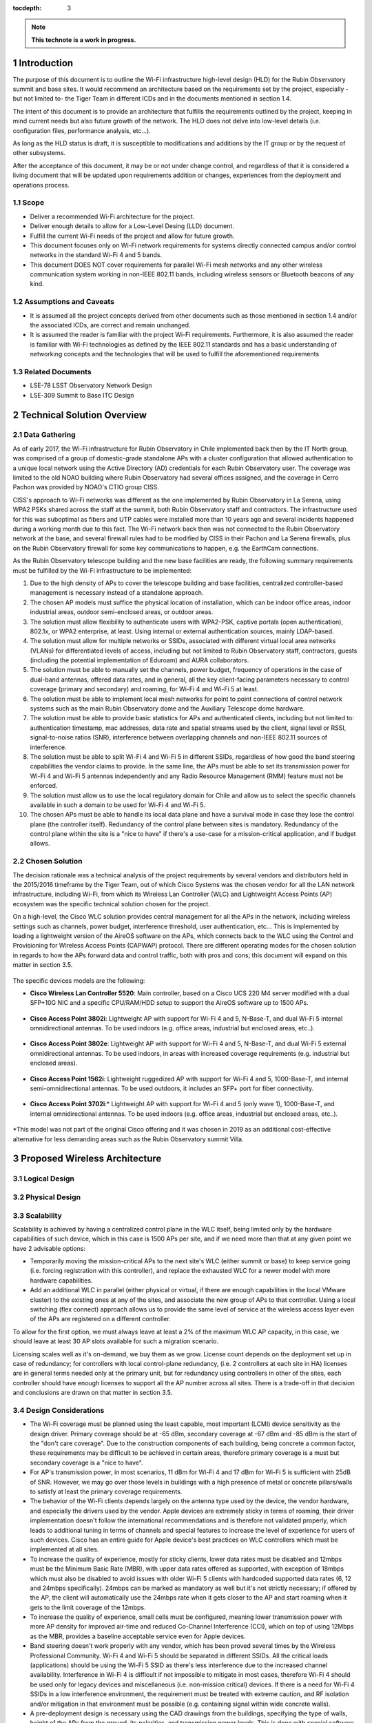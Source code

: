 :tocdepth: 3

.. Please do not modify tocdepth; will be fixed when a new Sphinx theme is shipped.

.. sectnum::

.. note::

   **This technote is a work in progress.**
   
Introduction
============

The purpose of this document is to outline the Wi-Fi infrastructure high-level design (HLD) for the Rubin Observatory summit and base sites. It would recommend an architecture based on the requirements set by the project, especially -but not limited to- the Tiger Team in different ICDs and in the documents mentioned in section 1.4.

The intent of this document is to provide an architecture that fulfills the requirements outlined by the project, keeping in mind current needs but also future growth of the network. The HLD does not delve into low-level details (i.e. configuration files, performance analysis, etc...).

As long as the HLD status is draft, it is susceptible to modifications and additions by the IT group or by the request of other subsystems.

After the acceptance of this document, it may be or not under change control, and regardless of that it is considered a living document that will be updated upon requirements addition or changes, experiences from the deployment and operations process.

Scope
-----
- Deliver a recommended Wi-Fi architecture for the project.
- Deliver enough details to allow for a Low-Level Desing (LLD) document.
- Fulfill the current Wi-Fi needs of the project and allow for future growth.
- This document focuses only on Wi-Fi network requirements for systems directly connected campus and/or control networks in the standard Wi-Fi 4 and 5 bands.
- This document DOES NOT cover requirements for parallel Wi-Fi mesh networks and any other wireless communication system working in non-IEEE 802.11 bands, including wireless sensors or Bluetooth beacons of any kind.

Assumptions and Caveats
-----------------------
- It is assumed all the project concepts derived from other documents such as those mentioned in section 1.4 and/or the associated ICDs, are correct and remain unchanged.
- It is assumed the reader is familiar with the project Wi-Fi requirements. Furthermore, it is also assumed the reader is familiar with Wi-Fi technologies as defined by the IEEE 802.11 standards and has a basic understanding of networking concepts and the technologies that will be used to fulfill the aforementioned requirements

Related Documents
-----------------
- LSE-78 LSST Observatory Network Design
- LSE-309 Summit to Base ITC Design

Technical Solution Overview
===========================

Data Gathering
--------------

As of early 2017, the Wi-Fi infrastructure for Rubin Observatory in Chile implemented back then by the IT North group, was comprised of a group of domestic-grade standalone APs with a cluster configuration that allowed authentication to a unique local network using the Active Directory (AD) credentials for each Rubin Observatory user. The coverage was limited to the old NOAO building where Rubin Observatory had several offices assigned, and the coverage in Cerro Pachon was provided by NOAO's CTIO group CISS.

CISS's approach to Wi-Fi networks was different as the one implemented by Rubin Observatory in La Serena, using WPA2 PSKs shared across the staff at the summit, both Rubin Observatory staff and contractors. The infrastructure used for this was suboptimal as fibers and UTP cables were installed more than 10 years ago and several incidents happened during a working month due to this fact. The Wi-Fi network back then was not connected to the Rubin Observatory network at the base, and several firewall rules had to be modified by CISS in their Pachon and La Serena firewalls, plus on the Rubin Observatory firewall for some key communications to happen, e.g. the EarthCam connections.

As the Rubin Observatory telescope building and the new base facilities are ready, the following summary requirements must be fulfilled by the Wi-Fi infrastructure to be implemented:

1. Due to the high density of APs to cover the telescope building and base facilities, centralized controller-based management is necessary instead of a standalone approach.
2. The chosen AP models must suffice the physical location of installation, which can be indoor office areas, indoor industrial areas, outdoor semi-enclosed areas, or outdoor areas.
3. The solution must allow flexibility to authenticate users with WPA2-PSK, captive portals (open authentication), 802.1x, or WPA2 enterprise, at least. Using internal or external authentication sources, mainly LDAP-based.
4. The solution must allow for multiple networks or SSIDs, associated with different virtual local area networks (VLANs) for differentiated levels of access, including but not limited to Rubin Observatory staff, contractors, guests (including the potential implementation of Eduroam) and AURA collaborators.
5. The solution must be able to manually set the channels, power budget, frequency of operations in the case of dual-band antennas, offered data rates, and in general, all the key client-facing parameters necessary to control coverage (primary and secondary) and roaming, for Wi-Fi 4 and Wi-Fi 5 at least.
6. The solution must be able to implement local mesh networks for point to point connections of control network systems such as the main Rubin Observatory dome and the Auxiliary Telescope dome hardware.
7. The solution must be able to provide basic statistics for APs and authenticated clients, including but not limited to: authentication timestamp, mac addresses, data rate and spatial streams used by the client, signal level or RSSI, signal-to-noise ratios (SNR), interference between overlapping channels and non-IEEE 802.11 sources of interference.
8. The solution must be able to split Wi-Fi 4 and Wi-Fi 5 in different SSIDs, regardless of how good the band steering capabilities the vendor claims to provide. In the same line, the APs must be able to set its transmission power for Wi-Fi 4 and Wi-Fi 5 antennas independently and any Radio Resource Management (RMM) feature must not be enforced.
9. The solution must allow us to use the local regulatory domain for Chile and allow us to select the specific channels available in such a domain to be used for Wi-Fi 4 and Wi-Fi 5.
10. The chosen APs must be able to handle its local data plane and have a survival mode in case they lose the control plane (the controller itself). Redundancy of the control plane between sites is mandatory. Redundancy of the control plane within the site is a "nice to have" if there's a use-case for a mission-critical application, and if budget allows.

Chosen Solution
---------------

The decision rationale was a technical analysis of the project requirements by several vendors and distributors held in the 2015/2016 timeframe by the Tiger Team, out of which Cisco Systems was the chosen vendor for all the LAN network infrastructure, including Wi-Fi, from which its Wireless Lan Controller (WLC) and Lightweight Access Points (AP) ecosystem was the specific technical solution chosen for the project.

On a high-level, the Cisco WLC solution provides central management for all the APs in the network, including wireless settings such as channels, power budget, interference threshold, user authentication, etc... This is implemented by loading a lightweight version of the AireOS software on the APs, which connects back to the WLC using the Control and Provisioning for Wireless Access Points (CAPWAP) protocol. There are different operating modes for the chosen solution in regards to how the APs forward data and control traffic, both with pros and cons; this document will expand on this matter in section 3.5.

.. figure:: /_static/flexconnect.jpg
    :name: APs in Flexconnect mode
    :width: 550 px

The specific devices models are the following:

- **Cisco Wireless Lan Controller 5520**: Main controller, based on a Cisco UCS 220 M4 server modified with a dual SFP+10G NIC and a specific CPU/RAM/HDD setup to support the AireOS software up to 1500 APs.

.. figure:: /_static/wlc.JPG
    :name: Cisco WLC 5520
    :width: 550 px

- **Cisco Access Point 3802i**: Lightweight AP with support for Wi-Fi 4 and 5, N-Base-T, and dual Wi-Fi 5 internal omnidirectional antennas. To be used indoors (e.g. office areas, industrial but enclosed areas, etc..).

.. figure:: /_static/3802i.JPG
    :name: AP 3802i
    :width: 550 px

- **Cisco Access Point 3802e**: Lightweight AP with support for Wi-Fi 4 and 5, N-Base-T, and dual Wi-Fi 5 external omnidirectional antennas. To be used indoors, in areas with increased coverage requirements (e.g. industrial but enclosed areas).

.. figure:: /_static/3802e.JPG
    :name: AP 3802e
    :width: 550 px

- **Cisco Access Point 1562i**: Lightweight ruggedized AP with support for Wi-Fi 4 and 5, 1000-Base-T, and internal semi-omnidirectional antennas. To be used outdoors, it includes an SFP+ port for fiber connectivity.

.. figure:: /_static/1562i.JPG
    :name: AP 1562i
    :width: 550 px

- **Cisco Access Point 3702i**:* Lightweight AP with support for Wi-Fi 4 and 5 (only wave 1), 1000-Base-T, and internal omnidirectional antennas. To be used indoors (e.g. office areas, industrial but enclosed areas, etc..).

.. figure:: /_static/3702i.JPG
    :name: AP 3702i
    :width: 550 px
    
*This model was not part of the original Cisco offering and it was chosen in 2019 as an additional cost-effective alternative for less demanding areas such as the Rubin Observatory summit Villa.

Proposed Wireless Architecture
==============================

Logical Design
--------------
.. figure:: /_static/WiFi-phydiag-HLD-Logical.png
    :name: Wi-Fi Infrastructure Logical Design
    :width: 800 px

Physical Design
---------------
.. figure:: /_static/WiFi-phydiag-HLD-Physical.png
    :name: Wi-Fi Infrastructure Logical Design
    :width: 800 px
    
Scalability
-----------

Scalability is achieved by having a centralized control plane in the WLC itself, being limited only by the hardware capabilities of such device, which in this case is 1500 APs per site, and if we need more than that at any given point we have 2 advisable options:

- Temporarily moving the mission-critical APs to the next site's WLC (either summit or base) to keep service going (i.e. forcing registration with this controller), and replace the exhausted WLC for a newer model with more hardware capabilities.
- Add an additional WLC in parallel (either physical or virtual, if there are enough capabilities in the local VMware cluster) to the existing ones at any of the sites, and associate the new group of APs to that controller. Using a local switching (flex connect) approach allows us to provide the same level of service at the wireless access layer even of the APs are registered on a different controller.

To allow for the first option, we must always leave at least a 2% of the maximum WLC AP capacity, in this case, we should leave at least 30 AP slots available for such a migration scenario.

Licensing scales well as it's on-demand, we buy them as we grow. License count depends on the deployment set up in case of redundancy; for controllers with local control-plane redundancy, (i.e. 2 controllers at each site in HA) licenses are in general terms needed only at the primary unit, but for redundancy using controllers in other of the sites, each controller should have enough licenses to support all the AP number across all sites. There is a trade-off in that decision and conclusions are drawn on that matter in section 3.5.
    
Design Considerations
---------------------

- The Wi-Fi coverage must be planned using the least capable, most important (LCMI) device sensitivity as the design driver. Primary coverage should be at -65 dBm, secondary coverage at -67 dBm and -85 dBm is the start of the "don't care coverage". Due to the construction components of each building, being concrete a common factor, these requirements may be difficult to be achieved in certain areas, therefore primary coverage is a must but secondary coverage is a "nice to have".
- For AP's transmission power, in most scenarios, 11 dBm for Wi-Fi 4 and 17 dBm for Wi-Fi 5 is sufficient with 25dB of SNR. However, we may go over those levels in buildings with a high presence of metal or concrete pillars/walls to satisfy at least the primary coverage requirements.
- The behavior of the Wi-Fi clients depends largely on the antenna type used by the device, the vendor hardware, and especially the drivers used by the vendor. Apple devices are extremely sticky in terms of roaming, their driver implementation doesn't follow the international recommendations and is therefore not validated properly, which leads to additional tuning in terms of channels and special features to increase the level of experience for users of such devices. Cisco has an entire guide for Apple device's best practices on WLC controllers which must be implemented at all sites.
- To increase the quality of experience, mostly for sticky clients, lower data rates must be disabled and 12mbps must be the Minimum Basic Rate (MBR), with upper data rates offered as supported, with exception of 18mbps which must also be disabled to avoid issues with older Wi-Fi 5 clients with hardcoded supported data rates (6, 12 and 24mbps specifically). 24mbps can be marked as mandatory as well but it's not strictly necessary; if offered by the AP, the client will automatically use the 24mbps rate when it gets closer to the AP and start roaming when it gets to the limit coverage of the 12mbps.
- To increase the quality of experience, small cells must be configured, meaning lower transmission power with more AP density for improved air-time and reduced Co-Channel Interference (CCI), which on top of using 12Mbps as the MBR, provides a baseline acceptable service even for Apple devices.
- Band steering doesn't work properly with any vendor, which has been proved several times by the Wireless Professional Community. Wi-Fi 4 and Wi-Fi 5 should be separated in different SSIDs. All the critical loads (applications) should be using the Wi-Fi 5 SSID as there's less interference due to the increased channel availability. Interference in Wi-Fi 4 is difficult if not impossible to mitigate in most cases, therefore Wi-Fi 4 should be used only for legacy devices and miscellaneous (i.e. non-mission critical) devices. If there is a need for Wi-Fi 4 SSIDs in a low interference environment, the requirement must be treated with extreme caution, and RF isolation and/or mitigation in that environment must be possible (e.g. containing signal within wide concrete walls).
- A pre-deployment design is necessary using the CAD drawings from the buildings, specifying the type of walls, height of the APs from the ground, its polarities, and transmission power levels. This is done with special software. When this design is done, a site-survey has to be done with an "AP on a stick" technique to crosscheck the results of the AP locations.
- Depending on the building floor plan, APs should be ideally placed inside offices and avoid hallways when possible. Hallways are good spots to fix holes in signal coverage but not to provide primary coverage.
- Once the APs are installed, a post-deployment site survey must be repeated, as changes of materials in the building construction, furniture, some special lights, and wiring can affect the signal strength.
- Considering the building layout and some materials inherent composition, shafts, restrooms (unless explicitly required), staircases, and small storage rooms are considered a "don't care" area in terms of coverage.
- AP location and power levels should not be set up with the idea of the signal escaping the building (e.g. through glass planes, for instance) as this not only provides a poor/weaker signal but leads to unpredictable behaviors depending on the client device. If coverage is needed outside the building, then the use of additional outdoor, directional or omnidirectional, APs is advisable.

Redundancy and High-Availability
--------------------------------

Given the requirements, the chosen solution and the design considerations, a combination of redundant controllers, one per-site, plus the use of APs in flex connect mode with local switching is the best approach for our use-case. High-availability can be implemented at each site with a standby controller (directly connected via the redundancy port) that takes over the control plane in case a failure of the main controller, but it not effective across sites due to its physical dependency on the cable connecting the controllers, therefore, implementing high-availability at each site doubles the amount of hardware needed (2 controllers per-site) while providing marginal benefit in terms of service continuity. A summary of both approach as follows:

- **Redundant controllers with APs in flex connect mode:** Each AP registers with the controller at its local site. Switching is done locally and control plane protocols are managed by the controller. In case of failure, after the keepalive threshold is breached, the AP registers with the controller at the other site (i.e. mounts a CAPWAP tunnel with the controller). During the failure, already authenticated users keep connectivity until they are dissociated from the AP due to a timeout of when trying to roam. For WPA2 PSK authentication can still happen without the controller, only WPA2 Enterprise SSIDs would lose the ability to authenticate.

  - **Cost factors:** Doubles the license need per controller, each site should be able to support the full AP load of each other in case of a failure, but only 2 controllers are needed and no dependency on L2 or physically adjacent connections is needed.
  - **Functional factors:** Due to local switching happening at each AP, mission-critical devices remain connected while the APs rejoin the new controller. Connectivity is never lost for authenticated users. The controllers at each site must have a baseline common configuration for rejoining to work (e.g. if an SSID exists at the summit, it also has to exist at the base, even if not used in that site).

- **HA controllers with APs in flex connect mode:** Same as the first option, the APs register with its local controller but in case of failure, the control plane is handed over to the standby controller, physically located at the same site. Authentication is never lost, the CAPWAP tunnels are maintained but this only considers a site-specific failure. If the redundant port cable is disconnected between the controllers or in case of a dual failure scenario, the APs would still need to register with the controller at the other side, in which case the local switching maintains connectivity for already authenticated users while the AP rejoins.

  - **Cost factors:** If HA is only needed per-site, a 1:1 ratio of AP to licenses is required, but if we want to cover dual failure scenarios, still doubling the AP licenses to support the AP load of the other site is necessary, on top of doubling the number of controllers due to the HA requirements (2 controllers per site).
  - **Functional factors:** Local switching is common to a redundant and HA approach, but in HA mode the control plane is not lost for site-specific failures.
  
Considering the points mentioned above, implementing HA for the best case scenario double the cost of hardware and licensing, while adding little benefit to site-specific failures, which can be mitigated with the APs in flex connect mode with local switching for mission-critical devices. Given the use-case, the redundant controller approach can scale to an HA approach easily in the future.

Security
--------

The chosen solution provides a broad range of security options, including direct integration with services like Cisco Umbrella, Cisco ISE and ACS, external Radius servers, local DB users, mac address authentication, etc... but for the sake of simplicity and to cover the baseline requirements, these are the security features to be considered for a low-level design.

Wireless access should be segmented per type of user: corporate users (including science collaborations), contractors, AURA collaborators (specifically at the summit), and guests.
 
- **Corporate SSIDs** should authenticate corporate users using WPA2 Enterprise (802.1x) with their domain credentials. An external NAC service such as Cisco ISE must discern if the device is personal or project-funded, and authenticate it into the right network, following the least privilege principle.
- **Contractors SSIDs** should authenticate with a combination of WPA2 PSK and mac address filtering, local to the controller, or using an external NAC service such as Cisco ISE. This SSID must be behind a protected network with restricted access to the internet only and not to the internal network by default, with the exception of public DMZ services. Contractors must fill up a form (which includes an AUP) before accessing the network, as they may also request access to small portions of the internal network.
- **AURA collaborators SSIDs** can authenticate either with the same principles as the contractors network or use WPA2 Enterprise, given than other AURA projects provide accessibility to their Radius services. The difference is that AURA collaborators are placed in a network allowing internet and AURA intranet access, with tight control on access to the project's internal network.
- **Guest SSIDs** can be open and use a captive portal with fixed usernames and passwords, which can be local to the controller or available in an external NAC service such as Cisco ISE. Self-service portals for auto-registration are also acceptable, given the approval from the project CSO.
  
Monitoring
----------

The monitoring is done initially by the controller itself with the AireOS provided features for notifications, warnings, and SNMP-traps. An SNMP service can also query the controllers using the Cisco-provided MIBs for basic hardware parameters such as CPU, RAM and HDD load, plus additional parameters such as per-AP client load, coverage holes, interference, etc... depending on the level of granularity needed by the System Administrator in conjunction with the Network Engineer.

Logging is done via Syslog at debugging level to the local Syslog collector of the site and alerts may be configured for specific messages such as AP downs, hardware issues, etc... as a backup of the SNMP monitoring.

The APs don't need to be monitored directly via SNMP or send Syslog to the collector as that's managed by the controller, but simple ICMP monitoring to its management interface is advisable, as it tends to be faster than SNMP or even Syslog to trigger an alert.

Custom scripting using SSH and the AireOS CLI is also acceptable given the use-case, as well as the use of software abstraction layers that can query the controllers via CLI and present that information to other services or databases.

Management
----------

Several types of management are available for the chose solution but the following must be implemented as the baseline:

- **In-band management access** to the controller must be based on TACACS+ provided by a Cisco ISE cluster, synchronized with the local domain controller of the site, and implementing differentiated levels of access. For IT network administrators, the regular domain account shall provide read-only access and the admin domain account shall provide full access to the controller.
- **Out-Of-Band (OOB) management** is done via the service port, which is placed in a different and more protected network than in-band management.
- **IPMI/BMC access** is provided by the onboard Cisco CIMC hardware, also placed in a different and more protected network than in-band management. It may or not be in the same as the OOB management segment.
- The APs must be pushed with a specific local account for **direct SSH access** if needed. It's advisable that this account is local to the controller and not a domain account, to avoid lock-down scenarios when multiple network failures occur (e.g. the Radius servers not being reachable over the network).

.. .. rubric:: References

.. Make in-text citations with: :cite:`bibkey`.

.. .. bibliography:: local.bib lsstbib/books.bib lsstbib/lsst.bib lsstbib/lsst-dm.bib lsstbib/refs.bib lsstbib/refs_ads.bib
..    :style: lsst_aa
